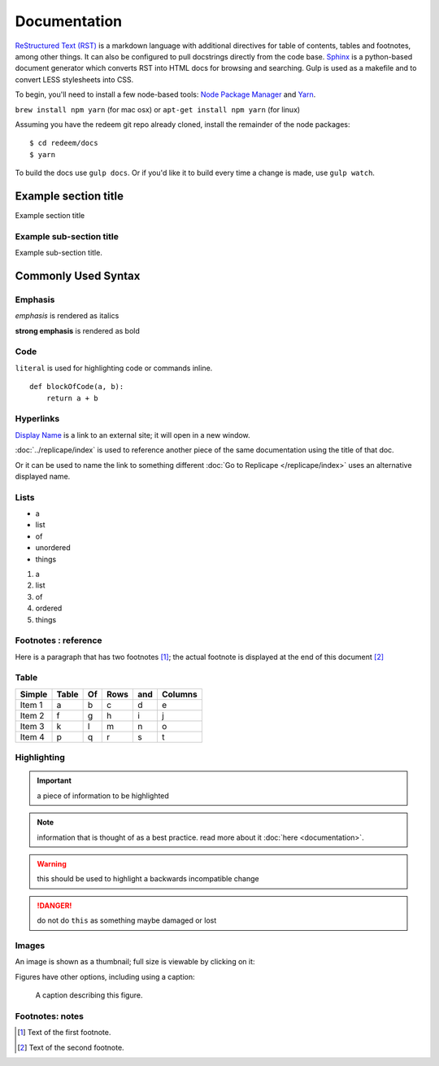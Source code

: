 =============
Documentation
=============

`ReStructured Text (RST) <http://www.sphinx-doc.org/en/stable/rest.html>`_ is a markdown language
with additional directives for table of contents, tables and footnotes, among other things. It can also be
configured to pull docstrings directly from the code base. `Sphinx <http://www.sphinx-doc.org/en/stable/>`_
is a python-based document generator which converts RST into HTML docs for browsing
and searching. Gulp is used as a makefile and to convert LESS stylesheets into CSS.

To begin, you'll need to install a few node-based tools: `Node Package Manager <https://www.npmjs.com/>`_ and `Yarn <https://yarnpkg.com/en/>`_.

``brew install npm yarn`` (for mac osx) or ``apt-get install npm yarn`` (for linux)

Assuming you have the redeem git repo already cloned, install the remainder of the node packages:

::

    $ cd redeem/docs
    $ yarn

To build the docs use ``gulp docs``. Or if you'd like it to build every time a change is made, use ``gulp watch``.

---------------------
Example section title
---------------------

Example section title

~~~~~~~~~~~~~~~~~~~~~~~~~
Example sub-section title
~~~~~~~~~~~~~~~~~~~~~~~~~

Example sub-section title.

--------------------
Commonly Used Syntax
--------------------

~~~~~~~~
Emphasis
~~~~~~~~

*emphasis* is rendered as italics

**strong emphasis** is rendered as bold

~~~~
Code
~~~~

``literal`` is used for highlighting code or commands inline.

::

    def blockOfCode(a, b):
        return a + b


~~~~~~~~~~
Hyperlinks
~~~~~~~~~~

`Display Name <http://link/to/external/site/>`_ is a link to an external site; it will open in a new window.

:doc:`../replicape/index` is used to reference another piece of the same documentation using the title of that doc.

Or it can be used to name the link to something different :doc:`Go to Replicape </replicape/index>` uses an alternative displayed name.

~~~~~
Lists
~~~~~

- a
- list
- of
- unordered
- things

1. a
2. list
3. of
4. ordered
5. things

~~~~~~~~~~~~~~~~~~~~~
Footnotes : reference
~~~~~~~~~~~~~~~~~~~~~

Here is a paragraph that has two footnotes [#f1]_; the actual footnote is displayed at the end of this document [#f2]_

~~~~~
Table
~~~~~

======  =====  == ==== === =======
Simple  Table  Of Rows and Columns
======  =====  == ==== === =======
Item 1  a      b  c    d   e
Item 2  f      g  h    i   j
Item 3  k      l  m    n   o
Item 4  p      q  r    s   t
======  =====  == ==== === =======

~~~~~~~~~~~~
Highlighting
~~~~~~~~~~~~

..  important:: a piece of information to be highlighted

..  note:: information that is thought of as a best practice. read more about it :doc:`here <documentation>`.

..  warning:: this should be used to highlight a backwards incompatible change

..  danger:: do not do ``this`` as something maybe damaged or lost

..  versionadded:: X.Y.Z

~~~~~~
Images
~~~~~~

An image is shown as a thumbnail; full size is viewable by clicking on it:

..  image:: images/replicapelogo.png

Figures have other options, including using a caption:

..  figure:: images/replicapelogo.png

    A caption describing this figure.

~~~~~~~~~~~~~~~~
Footnotes: notes
~~~~~~~~~~~~~~~~

..  [#f1] Text of the first footnote.
..  [#f2] Text of the second footnote.
